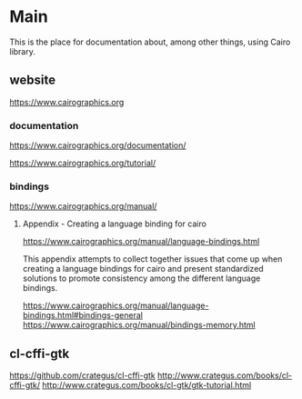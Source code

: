 * Main
  This is the place for documentation about, among other things, using Cairo
  library.

** website
   https://www.cairographics.org

*** documentation
    https://www.cairographics.org/documentation/

    https://www.cairographics.org/tutorial/

*** bindings
    https://www.cairographics.org/manual/


**** Appendix - Creating a language binding for cairo
     https://www.cairographics.org/manual/language-bindings.html

     This appendix attempts to collect together issues that come up when
     creating a language bindings for cairo and present standardized solutions
     to promote consistency among the different language bindings.

     https://www.cairographics.org/manual/language-bindings.html#bindings-general
     https://www.cairographics.org/manual/bindings-memory.html

** cl-cffi-gtk
   https://github.com/crategus/cl-cffi-gtk
   http://www.crategus.com/books/cl-cffi-gtk/
   http://www.crategus.com/books/cl-gtk/gtk-tutorial.html
